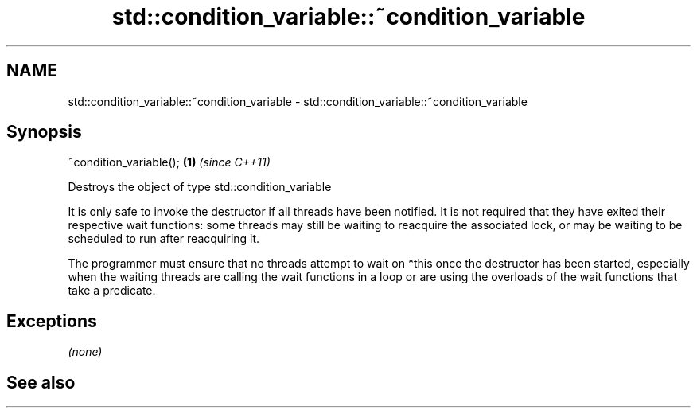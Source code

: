 .TH std::condition_variable::~condition_variable 3 "2020.03.24" "http://cppreference.com" "C++ Standard Libary"
.SH NAME
std::condition_variable::~condition_variable \- std::condition_variable::~condition_variable

.SH Synopsis
   ~condition_variable(); \fB(1)\fP \fI(since C++11)\fP

   Destroys the object of type std::condition_variable

   It is only safe to invoke the destructor if all threads have been notified. It is not required that they have exited their respective wait functions: some threads may still be waiting to reacquire the associated lock, or may be waiting to be scheduled to run after reacquiring it.

   The programmer must ensure that no threads attempt to wait on *this once the destructor has been started, especially when the waiting threads are calling the wait functions in a loop or are using the overloads of the wait functions that take a predicate.

.SH Exceptions

   \fI(none)\fP

.SH See also
